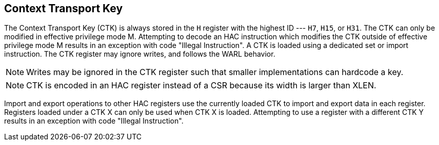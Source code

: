 [[chapter2]]
[[ctk]]
== Context Transport Key

The Context Transport Key (CTK) is always stored in the `H` register with the
highest ID --- `H7`, `H15`, or `H31`. The CTK can only be modified in effective
privilege mode M. Attempting to decode an HAC instruction which modifies the
CTK outside of effective privilege mode M results in an exception with code
"Illegal Instruction". A CTK is loaded using a dedicated set or import
instruction. The CTK register may ignore writes, and follows the WARL behavior.

[NOTE]
====
Writes may be ignored in the CTK register such that smaller implementations can
hardcode a key.
====

[NOTE]
====
CTK is encoded in an HAC register instead of a CSR because its width is larger
than XLEN.
====

Import and export operations to other HAC registers use the currently loaded
CTK to import and export data in each register. Registers loaded under a CTK X
can only be used when CTK X is loaded. Attempting to use a register with a
different CTK Y results in an exception with code "Illegal Instruction".

